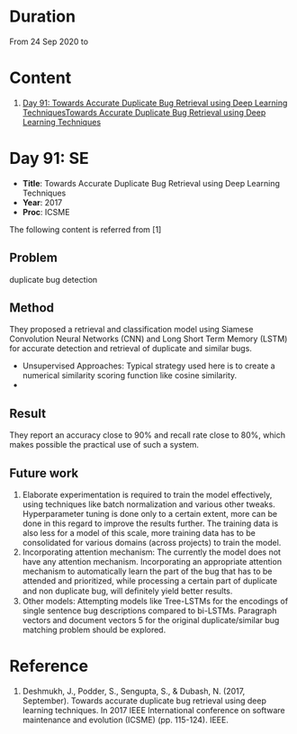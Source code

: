* Duration
From 24 Sep 2020 to 

* Content
1. [[#day-91-se][Day 91: Towards Accurate Duplicate Bug Retrieval using Deep Learning TechniquesTowards Accurate Duplicate Bug Retrieval using Deep Learning Techniques]]

* Day 91: SE
- *Title*: Towards Accurate Duplicate Bug Retrieval using Deep Learning Techniques
- *Year*: 2017
- *Proc*: ICSME

The following content is referred from [1]
** Problem
duplicate bug detection

** Method
They proposed a retrieval and classification model using Siamese Convolution Neural Networks (CNN) and Long Short Term Memory (LSTM) for accurate detection and retrieval of duplicate and similar bugs.

- Unsupervised Approaches: Typical strategy used here is to create a numerical similarity scoring function like cosine similarity.
- 
** Result
They report an accuracy close to 90% and recall rate close to 80%, which makes possible the practical use of such a system.

** Future work
1. Elaborate experimentation is required to train the model effectively, using techniques like batch normalization and various other tweaks. Hyperparameter tuning is done only to a certain extent, more can be done in this regard to improve the results further. The training data is also less for a model of this scale, more training data has to be consolidated for various domains (across projects) to train the model.
2. Incorporating attention mechanism: The currently the model does not have any attention mechanism. Incorporating an appropriate attention mechanism to automatically learn the part of the bug that has to be attended and prioritized, while processing a certain part of duplicate and non duplicate bug, will deﬁnitely yield better results.
3. Other models: Attempting models like Tree-LSTMs for the encodings of single sentence bug descriptions compared to bi-LSTMs. Paragraph vectors and document vectors 5 for the original duplicate/similar bug matching problem should be explored.

* Reference
1. Deshmukh, J., Podder, S., Sengupta, S., & Dubash, N. (2017, September). Towards accurate duplicate bug retrieval using deep learning techniques. In 2017 IEEE International conference on software maintenance and evolution (ICSME) (pp. 115-124). IEEE.